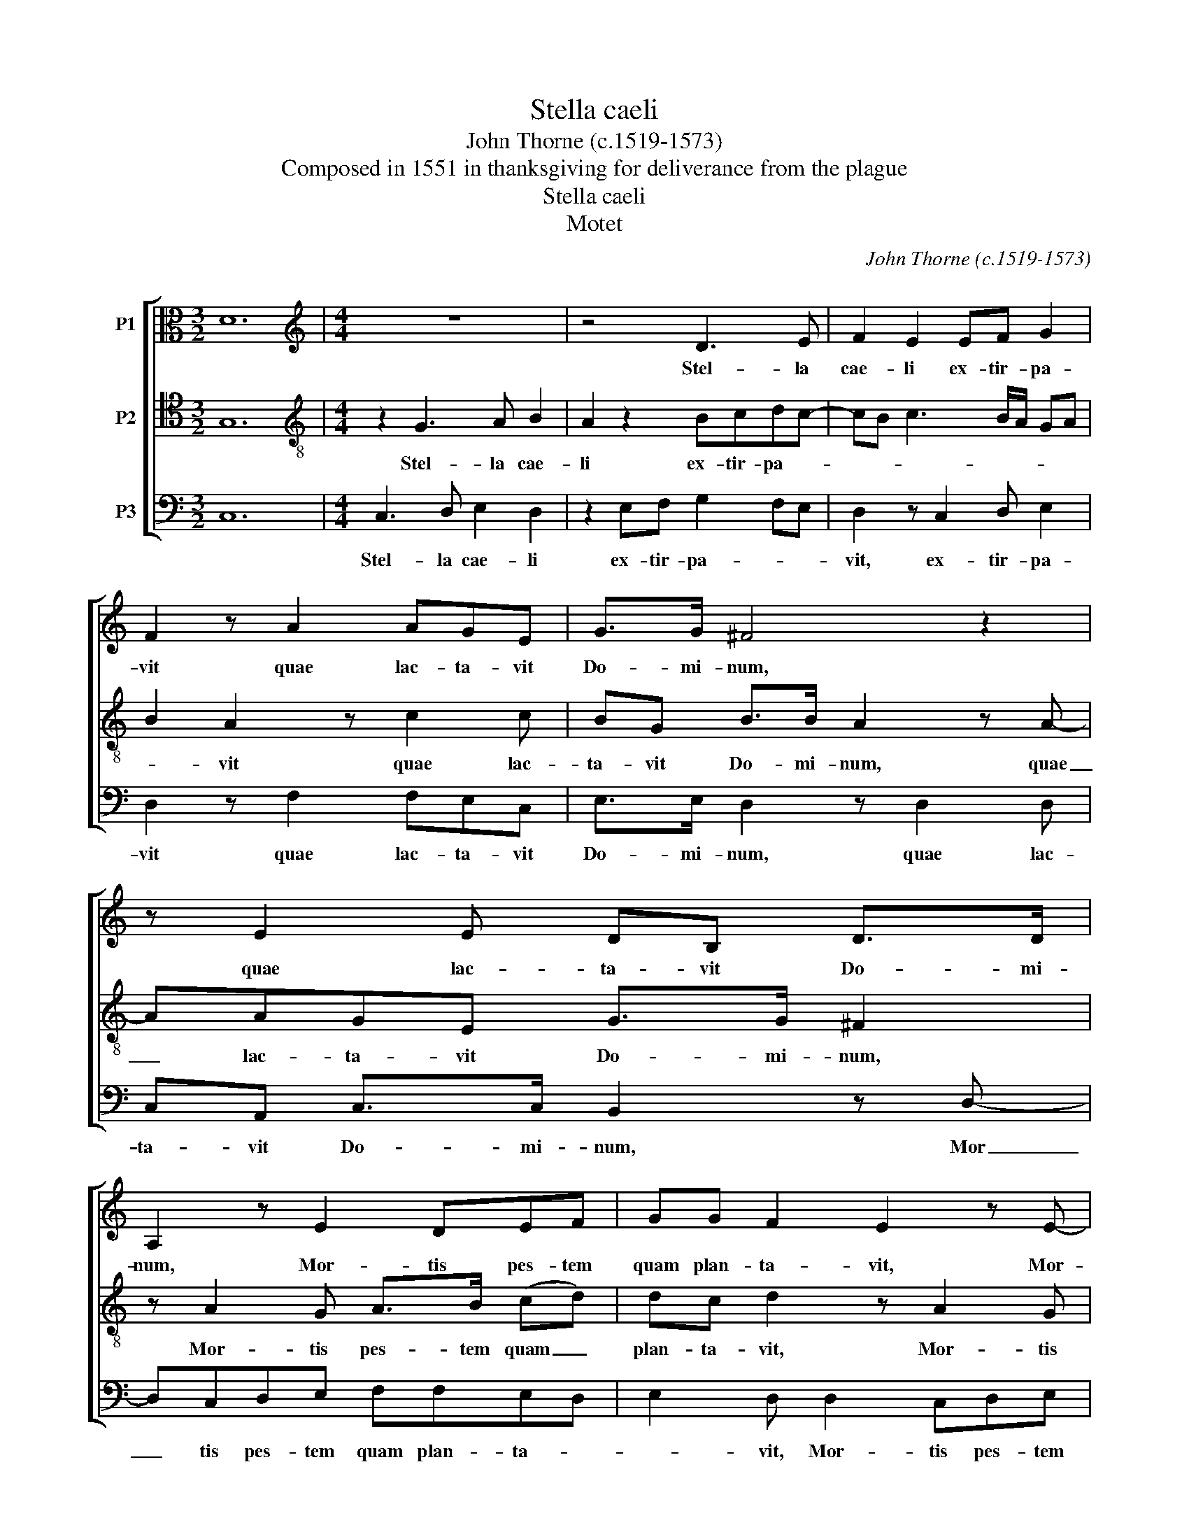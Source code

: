 X:1
T:Stella caeli
T:John Thorne (c.1519-1573)
T:Composed in 1551 in thanksgiving for deliverance from the plague
T:Stella caeli
T:Motet
C:John Thorne (c.1519-1573)
Z:Composed in 1551 in thanksgiving
Z:for deliverance from the plague
%%score [ 1 2 3 ]
L:1/8
M:3/2
K:C
V:1 alto nm="P1"
V:2 tenor transpose=-12 nm="P2"
V:3 bass nm="P3"
V:1
 D12 |[M:4/4][K:treble] z8 | z4 D3 E | F2 E2 EF G2 | F2 z A2 AGE | G>G ^F4 z2 | z E2 E DB, D>D | %7
w: ||Stel- la|cae- li ex- tir- pa-|vit quae lac- ta- vit|Do- mi- num,|quae lac- ta- vit Do- mi-|
 A,2 z E2 DEF | GG F2 E2 z E- | EDEF GG F2 | E z z2 z2 z D | CFED>E^C D2 | z4 z EDG | ^FE>FD ^C4 | %14
w: num, Mor- tis pes- tem|quam plan- ta- vit, Mor-|* tis pes- tem quam plan- ta-|vit, pri-|mus Pa- rens ho- * mi- num,|pri- mus Pa-|rens ho- * mi- num,|
 z4 z E2 A | GEFG A2 G2 | z B,/B,/ CD EC B,2 | z D/D/ EF GE D2 | z4 z E2 D | FEGF A2 G2 | %20
w: Ip- sa|Stel- la nunc dig- ne- tur|si- de- ra com- pes- ce- re,|si- de- ra com- pes- ce- re|quo- rum|bel- la ple- bem ce- *|
 E2 z D EGFE | D/E/F/D/ E2 z DEG | ^FA GF/E/ G/F/E/D/ !fermata!^C2 ||[M:3/4] E2 E2 E2 | D2 C2 z2 | %25
w: dunt di- re mor- tis ul-|ce- * * * re, di- re mor-|tis ul- ce- * * * * * * re.|O glo- ri-|o- sa|
 G3 F D2 | E2 z2 E2 | G3 F DE | F3 E CD | E3 D CB, | C4 z2 | B,3 C DE | FG A2 GF | EF G2 FE | %34
w: Stel- la ma-|ris a|pes- te suc- cur-|re no- * *||bis,|Au- di nos nam|Fi- * * * *|* * * * li-|
 D4 z2 | EF G2 F2 | E2 D2 D2 | B,2 z2 z2 | EF G2 F2 | A2 ^F2 G2 | A6 ||[M:4/4] E3 E D>E FG | %42
w: us|ni- hil ne- gans|te ho- no-|rat,|ni- hil ne- gans|te ho- no-|rat.|Sal- ve nos _ Je- *|
 A4 !fermata!G4 || z4 F F2 E | D2 C2 z A A2 | G F2 E2 D G2 | F2 z2 z DB,C | DE F2 E2 z2 | %48
w: * su.|Pro- qui- bus|vir- go, pro- qui-|bus vir- * * *|go, ma- ter te|o- * * rat,|
 z2 z E CDEF | G2 FE E2 FD | E z z G EFGA- | A/G/B/A/ G A2 G A>G | F>E D2 E4 |] %53
w: ma- ter te o- *||rat, ma- ter te o- *||* * * rat.|
V:2
 G,12 |[M:4/4][K:treble-8] z2 G3 A B2 | A2 z2 Bcdc- | cB c3 B/A/ GA | B2 A2 z c2 c | %5
w: |Stel- la cae-|li ex- tir- pa- *||* vit quae lac-|
 BG B>B A2 z A- | AAGE G>G ^F2 | z A2 G A>B (cd) | dc d2 z A2 G | A>B cd (d^c) d2 | z AGc BA>BG | %11
w: ta- vit Do- mi- num, quae|_ lac- ta- vit Do- mi- num,|Mor- tis pes- tem quam _|plan- ta- vit, Mor- tis|pes- tem quam plan- ta- * vit,|pri- mus Pa- rens ho- * *|
 A2 G^F/G/ A/G/E F2 | z AGc BA>BG | A2 ^F2 A4 | z2 A3 cBA | Bc d2 c2 z E/G/ | FGAF E2 z G/G/ | %17
w: * * * * * * mi- num,|pri- mus Pa- rens ho- * *|* mi- num,|Ip- sa Stel- la|nunc dig- ne- tur si- de-|ra com- pes- ce- re, si- de-|
 ABcA G G2 F | AGBA c2 B2 | AcB d2 c z G | AcBA G/A/B/G/ Ac- | cB c2 A2 z G | %22
w: ra com- pes- ce- re quo- rum|bel- la ple- bem ce- *|* * * * dunt di-|re mor- tis ul- ce- * * * * *|* * * re, di-|
 AcBA>BG !fermata!A2 ||[M:3/4] G2 G2 G2 | A3 G AB | c4 B2 | c2 G4 | G2 B3 A | FG A3 G | EF GA BG | %30
w: re mor- tis ul- * ce- re.|O glo- ri-|o- sa Stel- la|ma- *|* ris|a pes- te|suc- cur- re no-||
 A2 E3 F | GA B4 | A2 ^FG AB | c6 | B2 z2 AB | c2 B3 A | A3 G BA | G2 Bc d2 | c2 B4 | A2 d4 | c6 || %41
w: bis, Au- di|nos nam Fi-||li-|us ni- hil|ne- gans te|ho- no- * *|rat, ni- hil ne-|gans te|ho- no-|rat.|
[M:4/4] z2 G3 GAB | c4 !fermata!B4 || z c c2 _B A2 G | F F2 E D2 FE | D2 A2 GABG | A2 z G EFGA | %47
w: Sal- ve nos _|Je- su.|Pro- qui- bus vir- go,|pro- qui- bus vir- * *||go, ma- ter te o- *|
 B c2 B c2 G2 | EF G2 AB c2 | B2 A2 z cAB | c2 B2 z dBc | d>c B>A B/c/B c2- | c2 B2 c4 |] %53
w: * * * rat, ma-|ter te- o- * * *|* rat, ma- ter te|o- rat ma- ter te|o- * * * * * * *|* * rat.|
V:3
 C,12 |[M:4/4] C,3 D, E,2 D,2 | z2 E,F, G,2 F,E, | D,2 z C,2 D, E,2 | D,2 z F,2 F,E,C, | %5
w: |Stel- la cae- li|ex- tir- pa- * *|vit, ex- tir- pa-|vit quae lac- ta- vit|
 E,>E, D,2 z D,2 D, | C,A,, C,>C, B,,2 z D,- | D,C,D,E, F,F,E,D, | E,2 D, D,2 C,D,E, | %9
w: Do- mi- num, quae lac-|ta- vit Do- mi- num, Mor|_ tis pes- tem quam plan- ta- *|* vit, Mor- tis pes- tem|
 F,F,(E,D,) E,2 D,D, | C,F, E,2 D,C, B,,2 | A,,>B,, C,D, A,,2 z D, | C,F, E,2 D,C, B,,2 | %13
w: quam plan- ta- * vit, pri- *|mus Pa- rens ho- * *|* * * mi- num, pri-|mus Pa- rens ho- * *|
 A,,C, B,,2 A,,4 | A,,3 D, C,A,,E,F, | E,2 D,2 z A,,/A,,/ B,,C, | D,B,, A,,2 z A,,/A,,/ D,E, | %17
w: * * mi- num,|Ip- sa Stel- la nunc dig-|ne- tur, si- de- ra com-|pes- ce- re, si- de- ra com-|
 F,D,C, z C,2 B,,D, | C,E,D,F, E,C, G,2 | D,C,E,D, F,2 E,2 | z C,D,F, E,2 D,C,/D,/ | %21
w: pes- ce- re quo- rum bel-|la ple- bem ce- * * *|* * * * * dunt|di- re mor- tis ul- ce- *|
 E,/C,/D, z C, D,F, E,2 | D,A,, D,2 B,,2 !fermata!A,,2 ||[M:3/4] C,2 C,2 C,2 | F,3 E, F,2 | %25
w: * * re, di- re mor- tis|ul- ce- * * re.|O glo- ri-|o- sa Stel-|
 E,2 D,4 | C,2 z2 C,2 | E,3 D, B,,C, | D,3 C, A,,B,, | C,D, E,4 | A,,3 B,, C,D, | E,3 D, B,,C, | %32
w: la ma-|ris a|pes- te suc- cur-|re no- * *|* * bis,|Au- di nos nam|Fi- * * *|
 D,6 | C,3 D, E,F, | G,2 D,E, F,2 | E,2 E,2 D,2 | C,2 B,,4 | E,F, G,2 F,2 | E,4 D,2 | C,2 B,,4 | %40
w: |* * * li-|us ni- hil ne-|gans te ho-|no- rat,|ni- hil ne- gans|te ho-|no- *|
 A,,6 ||[M:4/4] C,3 C, B,,2 A,,2- | A,,B,,C,D, !fermata!E,4 || F, F,2 E, D,2 C,2 | %44
w: rat.|Sal- ve nos Je-|* * * * su.|Pro qui- bus vir- *|
 D,2 A,,2 D, D,2 C, | _B,,2 A,,>B,, C,F, E,2 | z D,A,,B,, C,D,E,C, | G,E, D,2 z C,A,,B,, | %48
w: * go, pro qui- bus|vir- * * * * go,|ma- ter te o- * * *|* * rat, ma- ter te|
 C,D,E,C, F,E,/D,/ C,D, | E,2 A,,2 C,2 z G, | %50
w: o- * * * * * * * *|* * rat, ma-|
"^Source: \"A General History of the Science and Practice of Music\" by Sir John Hawkins, page 360in the 1853 edition. The value of notes has been quartered." E,F, G,2 C,D,E,C, | %51
w: ter te o- * * * *|
 B,,2 E,F, E,>D, C,/B,,/A,, | D,4 C,4 |] %53
w: |* rat.|

